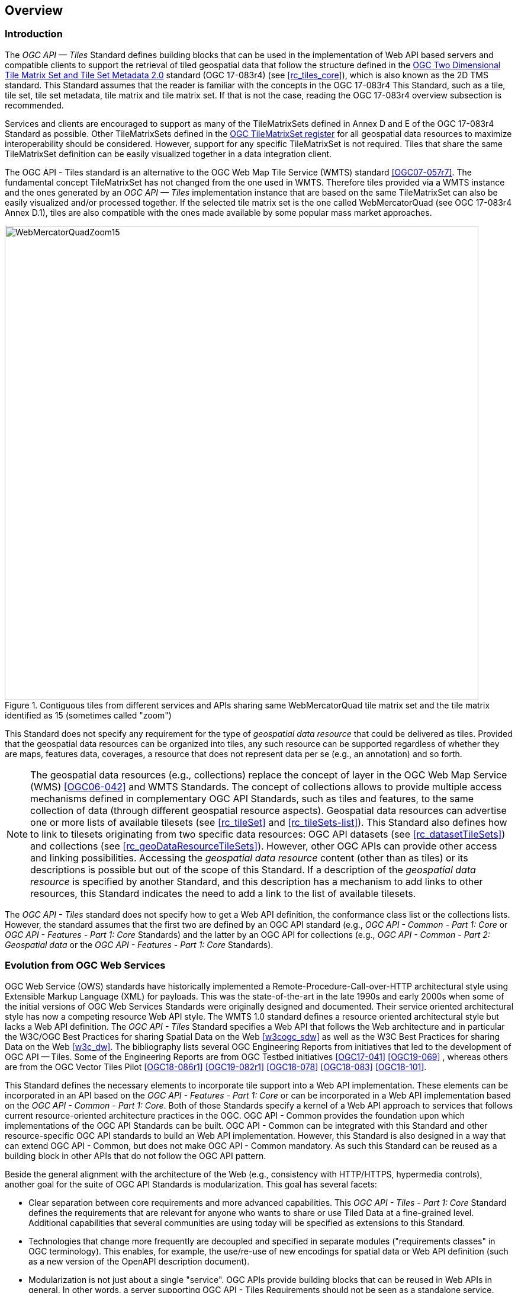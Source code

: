 [[overview]]
== Overview

=== Introduction
The _OGC API — Tiles_ Standard defines building blocks that can be used in the implementation of Web API based servers and compatible clients to support the retrieval of tiled geospatial data that follow the structure defined in the https://docs.ogc.org/is/17-083r4/17-083r4.html[OGC Two Dimensional Tile Matrix Set and Tile Set Metadata 2.0] standard (OGC 17-083r4) (see <<rc_tiles_core>>), which is also known as the 2D TMS standard. This Standard assumes that the reader is familiar with the concepts in the OGC 17-083r4 This Standard, such as a tile, tile set, tile set metadata, tile matrix and tile matrix set. If that is not the case, reading the OGC 17-083r4 overview subsection is recommended.

Services and clients are encouraged to support as many of the TileMatrixSets defined in Annex D and E of the OGC 17-083r4 Standard as possible. Other TileMatrixSets defined in the http://www.opengis.net/def/tms[OGC TileMatrixSet register] for all geospatial data resources to maximize interoperability should be considered. However, support for any specific TileMatrixSet is not required. Tiles that share the same TileMatrixSet definition can be easily visualized together in a data integration client.

The OGC API - Tiles standard is an alternative to the OGC Web Map Tile Service (WMTS) standard <<OGC07-057r7>>. The fundamental concept TileMatrixSet has not changed from the one used in WMTS. Therefore tiles provided via a WMTS instance and the ones generated by an _OGC API — Tiles_ implementation instance that are based on the same TileMatrixSet can also be easily visualized and/or processed together. If the selected tile matrix set is the one called WebMercatorQuad (see OGC 17-083r4 Annex D.1), tiles are also compatible with the ones made available by some popular mass market approaches.

[#img_WebMercatorQuadZoom15,reftext='{figure-caption} {counter:figure-num}']
.Contiguous tiles from different services and APIs sharing same WebMercatorQuad tile matrix set and the tile matrix identified as 15 (sometimes called "zoom")
image::images/WebMercatorQuadZoom15.png[width=800,align="center"]

This Standard does not specify any requirement for the type of _geospatial data resource_ that could be delivered as tiles.
Provided that the geospatial data resources can be organized into tiles, any such resource can be supported regardless of whether they are maps, features data,
coverages, a resource that does not represent data per se (e.g., an annotation) and so forth.

NOTE: The geospatial data resources (e.g., collections) replace the concept of layer in the OGC Web Map Service (WMS) <<OGC06-042>> and WMTS Standards.
The concept of collections allows to provide multiple access mechanisms defined in complementary OGC API Standards, such as tiles and features, to the same collection of data (through different geospatial resource aspects).
Geospatial data resources can advertise one or more lists of available tilesets (see <<rc_tileSet>> and <<rc_tileSets-list>>).
This Standard also defines how to link to tilesets originating from two specific data resources:
OGC API datasets (see <<rc_datasetTileSets>>) and collections (see <<rc_geoDataResourceTileSets>>). However, other OGC APIs can provide other access and linking possibilities.
Accessing the _geospatial data resource_ content (other than as tiles) or its descriptions is possible but out of the scope of this Standard.
If a description of the _geospatial data resource_ is specified by another Standard, and this description has a mechanism to add links to other resources, this Standard indicates the need to add a link to the list of available tilesets.

The _OGC API - Tiles_ standard does not specify how to get a Web API definition, the conformance class list or the collections lists.
However, the standard assumes that the first two are defined by an OGC API standard (e.g., _OGC API - Common - Part 1: Core_ or _OGC API - Features - Part 1: Core_ Standards) and the latter by an
OGC API for collections (e.g., _OGC API - Common - Part 2: Geospatial data_ or the _OGC API - Features - Part 1: Core_ Standards).

=== Evolution from OGC Web Services

OGC Web Service (OWS) standards have historically implemented a Remote-Procedure-Call-over-HTTP architectural style using Extensible Markup Language (XML) for payloads. This was the state-of-the-art in the late 1990s and early 2000s when some of the initial versions of OGC Web Services Standards were originally designed and documented. Their service oriented architectural style has now a competing resource Web API style. The WMTS 1.0 standard defines a resource oriented architectural style but lacks a Web API definition. The _OGC API - Tiles_ Standard specifies a Web API that follows the Web architecture and in particular the W3C/OGC Best Practices for sharing Spatial Data on the Web <<w3cogc_sdw>> as well as the W3C Best Practices for sharing Data on the Web <<w3c_dw>>. The bibliography lists several OGC Engineering Reports from initiatives that led to the development of OGC API — Tiles. Some of the Engineering Reports are from OGC Testbed initiatives <<OGC17-041>> <<OGC19-069>> , whereas others are from the OGC Vector Tiles Pilot <<OGC18-086r1>>  <<OGC19-082r1>>  <<OGC18-078>>  <<OGC18-083>>  <<OGC18-101>>.

This Standard defines the necessary elements to incorporate tile support into a Web API implementation. These elements can be incorporated in an API based on the _OGC API - Features - Part 1: Core_ or can be incorporated in a Web API implementation based on the _OGC API - Common - Part 1: Core_. Both of those Standards specify a kernel of a Web API approach to services that follows current resource-oriented architecture practices in the OGC. OGC API - Common provides the foundation upon which implementations of the OGC API Standards can be built. OGC API - Common can be integrated with this Standard and other resource-specific OGC API standards to build an Web API implementation. However, this Standard is also designed in a way that can extend OGC API - Common, but does not make OGC API - Common mandatory. As such this Standard can be reused as a building block in other APIs that do not follow the OGC API pattern.

Beside the general alignment with the architecture of the Web (e.g., consistency with HTTP/HTTPS, hypermedia controls), another goal for the suite of OGC API Standards is modularization. This goal has several facets:

* Clear separation between core requirements and more advanced capabilities. This _OGC API - Tiles - Part 1: Core_ Standard defines the requirements that are relevant for anyone who wants to share or use Tiled Data at a fine-grained level. Additional capabilities that several communities are using today will be specified as extensions to this Standard.
* Technologies that change more frequently are decoupled and specified in separate modules ("requirements classes" in OGC terminology). This enables, for example, the use/re-use of new encodings for spatial data or Web API definition (such as a new version of the OpenAPI description document).
* Modularization is not just about a single "service". OGC APIs provide building blocks that can be reused in Web APIs in general. In other words, a server supporting OGC API - Tiles Requirements should not be seen as a standalone service. Rather, the web API implementation  should be viewed as a collection of Web API building blocks which together implement Tile capabilities. A corollary for this is that it should be possible to implement a Web API that concurrently conforms to conformance classes from the Features, Coverages, Maps, Tiles, and other future OGC API standards.

The OGC APIs approach is intended  to support two types of client developers:

* Those that have never heard about the OGC. Developers should be able to create a client using the Web API definition without the need to adopt a specific OGC approach (they no longer need to read how to implement a GetCapabilities response document, allowing them to focus on the geospatial resource aspects).
* Those that want to write a "generic" client that can access OGC APIs. In other words, they are not specific to a particular Web API.

As a result of following a RESTful approach, implementations of an OGC API is not backwards compatible with OWS implementations per se. However, a design goal is to define OGC APIs in a way that an OGC API interface can be mapped to or used as a façade to an existing OWS implementation (where appropriate). OGC APIs are intended to be simpler and more modern, but still an evolution from the previous versions and their implementations making the transition easy such as by initially implementing facades in front of the current OWS services.

=== Relationship to other OGC API standards

The OGC WMS and WMTS standards share the concept of a map and the capability to create and distribute maps at a limited resolution and size.
In WMS, the number of rows and columns that a map should have can be selected by the user within limits. In WMTS the number of rows and columns of the tile is predefined in the tile matrix.

Over time, in the OGC, the concept of a tile, initially used for _map tiles_ has been generalized to other data models such as feature data (some vendors use the expression _vector tiles_)
and even to coverage data or processes that can be parallelized dividing space into tiles.
The _OGC API - Tiles_ Standard presents an approach to tiles that can be applied to almost any resource type that returns geospatial data. If implemented in conjunction with the _OGC API - Features_ Standard and designed to access a feature collection, the expected result is tiled feature data. If implemented in conjunction with the _OGC API - Maps_ candidate standard and designed to access a collection that is transformed into a map by applying a style,
the result should be map tiles (usually in PNG or JPEG format).

The _OGC API - Tiles_ Standard can be referenced by other OGC Standards that provide resources that can be offered as tiles. For example:

* The _OGC API - Maps_ candidate standard specifies the link relation types to access map tilesets from a dataset or collection.
* The _OGC API - Styles_ candidate standard defines paths to list available styles from which tilesets can also be accessed.
* The _OGC API - Coverages_ candidate standard specifies the link relation types and specifics of retrieving coverage tiles.
* The _OGC API - Processes - Part 3: Workflows and Chaining_ candidate standard provides a mechanism to trigger localized processing workflows as a result of retrieving tiles (for a specific area and resolution of interest).

This document is the first part of a series of _OGC API - Tiles_ "parts" that use the core and extensions model.
Future parts might specify other extensions, such as how to retrieve multiple tiles in a single request.
Other standards or extensions of standards may also provide mechanisms (e.g., additional query parameters) to deal with additional dimensions such as elevation, or more advanced temporal capabilities than what is defined in this standard's _datetime_ conformance class.

=== Using this standard independently

Although the _OGC API — Tiles_ Standard is designed as a building block that can be leveraged by (or with) other OGC API Standards adding precisions about specific types of data available as tiles
(e.g., _OGC API - Features_ standard, and _OGC API - Maps_ and _OGC API - Coverages_ candidate standards), the conformance classes defined in this Standard are still concrete enough to make it possible to support distributing and requesting various types of tiled data, including coverages, vector features and maps, by relying strictly on the content herein and in the
https://docs.ogc.org/is/17-083r4/17-083r4.html[OGC Two Dimensional Tile Matrix Set and Tile Set Metadata 2.0] standard.

As informative guidance implementations should consider the following aspects.

==== Description of the domain

Three different mechanisms are defined by this Standard to describe the domain of the dimensions of the tiles, including spatiotemporal axes as well as additional dimensions.

In the Requirements Class "Tilesets List" (<<rc_tileSets-list>>), the collection description inherited from _OGC API - Common - Part 2_ contains an `extent` property that can
describe both the spatial and temporal domain of the data. In addition, the _Unified Additional Dimensions_ common building block, used in the
example OpenAPI definition, further specifies that additional dimensions shall be described in a similar way to the temporal dimension.
An extra `grid` property in the example OpenAPI definition also allows specifying the resolution and the number of cells (for data organized as a regular grid) or
a list of coordinates (for data organized as an irregular grid) along each dimension.

With the _TileSet_ conformance class, the tile set metadata allows to specify a spatial bounding box for tiles as a whole, as well as for each individual
collection of geospatial data represented or contained within the tiles (the _layers_). The resolution of these layers can also be specified by including
the minimum and maximum cell size and equivalent scale denominators. The informative Annex J of the https://docs.ogc.org/is/17-083r4/17-083r4.html[OGC Two Dimensional Tile Matrix Set and Tile Set Metadata 2.0] standard
further extends this capability to describe the domain set by enhancing the schema to include bounds and resolution for additional dimensions as well being able to handle the specifics of unequal temporal units. The Annex J also includes provisions to describe tile matrix sets featuring additional dimensions which not only
extend in other dimensions but can also define divisions and down sampling of these additional dimensions for lower resolution tile matrices.

In addition to describing the bounds of the tileset dimensions, the Requirements Class "TileSet" (<<rc_tileSet>>) also supports specifying limits in terms of identifiers for the minimum and maximum tile matrices, tile rows, and tile columns for which data is available.

==== Description of the observed or measured properties

The Requirements Class "TileSet" (<<rc_tileSet>>), supports specifying the tile set metadata for the measured or observed properties for each
collection of geospatial data represented or contained within the tiles (the _layers_). For each of these properties, a JSON schema and semantic information
can be described. This schema can be used to describe properties for feature collections or the range type of coverages.

==== Available formats and tile response expectations

The Tiles API Standard in Requirements classes for tile encodings (<<rc_data_encodings>>) defines six requirements classes for specific encodings for different types of tiled data.
Additional encodings can be supported using HTTP content negotiation, following conventions specific to those encodings. In this case requirements are expected to fall back to the closest
encoding defined in Requirements classes for tile encodings (<<rc_data_encodings>>) (e.g., using the GeoTIFF and netCDF conformance class as a model for other coverage data, the JPEG and PNG classes
for other map tiles encodings, and the Mapbox Vector Tiles or GeoJSON for other vector tiles encodings).
The informative Annex J of the https://docs.ogc.org/is/17-083r4/17-083r4.html[OGC Two Dimensional Tile Matrix Set and Tile Set Metadata 2.0] Standard also describes a mechanism that can be used to deliver and access 3D content
using this standard, including 3D models either batched as a single mesh, or as points vector tiles referencing shared 3D models.

==== Limitations

Although implementations of the _OGC API — Tiles_ Standard can be used "stand-alone", other OGC API Standards or draft specifications may provide additional capabilities and specify additional normative requirements describing how to retrieve specific types of tiled content. This includes describing in greater detail the domain or the observed or measured properties within the tiled data. Conforming to these standards as well may enable greater interoperability. For example, for map tiles, this Standard does not define how a client requests a specific background color or whether tiles should be opaque or transparent expecting that the _OGC API — Maps_ will do so.

=== How to approach an implementation of an OGC API Standard

There are at least two ways to approach an implementation of an OGC API Standard.

* Read the landing page, look for links, follow them and discover new links until the desired resource is found
* Read a Web API definition document that specifies a list of paths and path templates to resources.

For the first approach, many resources in the _OGC Web APIs_ include links with _rel_ properties to know the reason and purpose for this relation. The following figure illustrates the resources as ellipses and the links as arrows with the link _rel_ as a label.

[#img_relMapTiles,reftext='{figure-caption} {counter:figure-num}']
.Resources and relations to them via links
image::images/relMapTiles.png[width=800,align="center"]

For the second approach, implementations should consider Requirements Class "OpenAPI Specification 3.0" (<<rc_oas30_definition>>) which specifies the use of _operationID_ suffixes, providing a mechanism to associate API paths with the requirements class that they implement.

There is yet a third way to approach an implementation of an OGC API Standard that relies on assuming a set of predefined paths and path templates.
These predefined paths are used in many examples in this Standard and are presented together in <<table_resources>>.
Many implementations of this Standard will provide a Web API definition document (e.g. OpenAPI) using this set of predefined paths and path templates to get necessary resources directly.
All this could mislead the reader into getting the false impression that the predefined paths are enforced. They are not. 
Therefore, building a client that is assuming a predefined set of paths is risky.
Even so, many API implementations will actually follow the predefined set of paths and the client using this approach could be successful on many occasions.
Again, be aware that these paths are not required by this Standard.

[#table_resources,reftext='{table-caption} {counter:table-num}']
.Overview of resources and common direct links that can be used to define an OGC API - Tiles implementation
[cols="33,66",options="header"]
!===
|Resource name                                             |Common path
|Landing page^4^                                           |`{datasetRoot}/`
|Conformance declaration^4^                                |`{datasetRoot}/conformance`
|Tiling Schemes^6^                                         |`{datasetRoot}/tileMatrixSets`
|Tiling Scheme^6^ (tile matrix set^2^)                     |`{datasetRoot}/tileMatrixSets/{tileMatrixSetId}`
2+|*_Dataset Tiles_*{set:cellbgcolor:#EEEEEE}
2+|_Dataset Feature Tiles_^3^{set:cellbgcolor:#EEEEEE}
|Dataset tileset list^1,2^ {set:cellbgcolor:#FFFFFF}       |`{datasetRoot}/tiles`
|Dataset tileset metadata^1,2^ (in one tile matrix set^2^) |`{datasetRoot}/tiles/{tileMatrixSetId}`
|Dataset feature tile^1,3^                                 |`{datasetRoot}/tiles/{tileMatrixSetId}/{tileMatrix}/{tileRow}/{tileCol}`
2+|_Dataset Map tiles_{set:cellbgcolor:#EEEEEE}
|Map tileset list^2^ (geospatial resources^1^){set:cellbgcolor:#FFFFFF}             |`{datasetRoot}/map/tiles`
|Map tileset metadata^2^ (geospatial resources^1^)         |`{datasetRoot}/map/tiles/{tileMatrixSetId}`
|Map tile^1^                                               |`{datasetRoot}/map/tiles/{tileMatrixSetId}/{tileMatrix}/{tileRow}/{tileCol}`
2+|*_Geospatial data collections_*^5^{set:cellbgcolor:#EEEEEE}
|Collections^5^{set:cellbgcolor:#FFFFFF}                   |`{datasetRoot}/collections`
|Collection^5^                                             |`{datasetRoot}/collections/{collectionId}`
2+|_Collection Feature Tiles_^3^{set:cellbgcolor:#EEEEEE}
|Feature tileset list^2^{set:cellbgcolor:#FFFFFF}          |`{datasetRoot}/collections/{collectionId}/tiles`
|Feature tileset metadata^2^                               |`{datasetRoot}/collections/{collectionId}/tiles/{tileMatrixSetId}`
|Feature tile^3^                                           |`{datasetRoot}/collections/{collectionId}/tiles/{tileMatrixSetId}/{tileMatrix}/{tileRow}/{tileCol}`
2+|_Collection Map tiles_{set:cellbgcolor:#EEEEEE}
|Map tileset list^2^{set:cellbgcolor:#FFFFFF}              |`{datasetRoot}/collections/{collectionId}/map/tiles`
|Map tileset metadata^2^                                   |`{datasetRoot}/collections/{collectionId}/map/tiles/{tileMatrixSetId}`
|Map tile                                                  |`{datasetRoot}/collections/{collectionId}/map/tiles/{tileMatrixSetId}/{tileMatrix}/{tileRow}/{tileCol}`
2+|_Coverage tiles_{set:cellbgcolor:#EEEEEE}
|Coverage tileset list^2^{set:cellbgcolor:#FFFFFF}         |`{datasetRoot}/collections/{collectionId}/coverage/tiles`
|Coverage tileset metadata^2^                              |`{datasetRoot}/collections/{collectionId}/coverage/tiles/{tileMatrixSetId}`
|Coverage tile                                             |`{datasetRoot}/collections/{collectionId}/coverage/tiles/{tileMatrixSetId}/{tileMatrix}/{tileRow}/{tileCol}`
2+|^1^ From the whole dataset or one or more geospatial resources or collections

^2^ Specified in the _OGC Two Dimensional Tile Matrix Set and Tile Set Metadata 2.0_ standard

^3^ Some vendors use the expression _vector tiles_

^4^ Specified in the _OGC API - Common - Part 1: Core_ standard

^5^ Specified in the _OGC API - Common - Part 2: Geospatial Data_ candidate standard

^6^ Recommended but not required by the core of this standard
!===

NOTE: Despite the fact that full path and full path templates in the previous table are used in many implementations of the _OGC API — Tiles_ Standard, these exact paths are ONLY examples and are NOT required by this Standard. Other paths are possible if correctly described in by the Web API definition document and/or the links between resources. However, the _TileSets list_ conformance class does require that paths listing tilesets end with `.../tiles`.

NOTE: The use of a `{tileMatrixSetId}` URI template variable is not required by this Standard. However, the <<per_core_tc-tilematrixset-definition,_TileMatrixSet definition_ permission>> proposes to make all tileset paths homogeneous by using it. A `{tileMatrixSetId}` template variable must NOT be used in templated links of the tileset metadata as defined in Requirements Class "TileSet" (<<rc_tileSet>>).

=== Why we call them "tiles"
The word _tile_ is traditionally used to refer to a thin, flat or convex slab of hard material such as baked clay or plastic, laid in rows to cover walls, floors, and roofs. In this Standard, the same approach is used to cover the viewport of a computer screen with tiles representing parts of the world (geospatial features). Actually some examples of traditional tilesets representing geospatial features can also be found. They are tilesets with only one available tilematrix.

[#img_LisbonDiscoveryMoumentFloor,reftext='{figure-caption} {counter:figure-num}']
.Tiles in the floor of the monument of discovery in Lisbon, Portugal. (Lee Cannon April 2010, CC-BY-SA, https://www.flickr.com/photos/leecannon/5127274297)
image::images/LisbonDiscoveryMoumentFloor.jpg[width=800,align="center"]

[#img_PragaAirportTerminal2,reftext='{figure-caption} {counter:figure-num}']
.Tiles in the floor of the terminal 2 of the Prague Airport, Czech Republic. (Joan Masó, September 2022, CC0)
image::images/PragaAirportTerminal2.jpg[width=800,align="center"]
